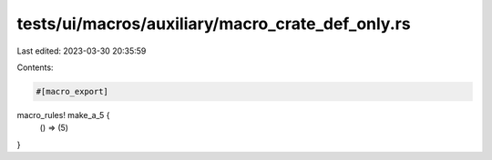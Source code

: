 tests/ui/macros/auxiliary/macro_crate_def_only.rs
=================================================

Last edited: 2023-03-30 20:35:59

Contents:

.. code-block:: rs

    #[macro_export]
macro_rules! make_a_5 {
    () => (5)
}


